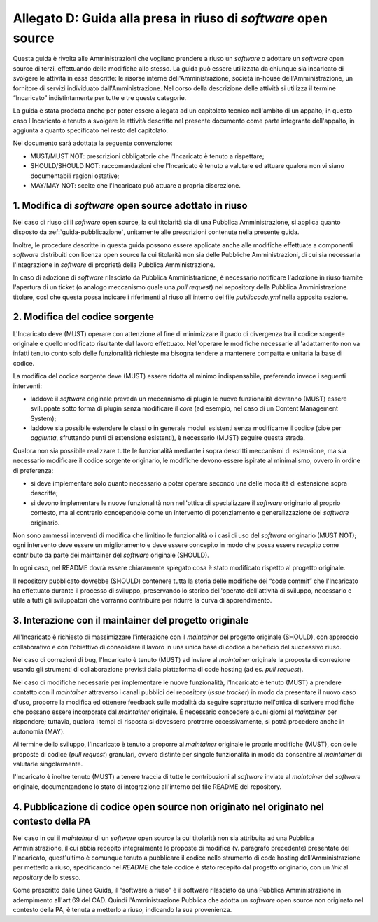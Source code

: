 .. _guida-modifica:

Allegato D: Guida alla presa in riuso di *software* open source
===============================================================

Questa guida è rivolta alle Amministrazioni che vogliano prendere a riuso
un *software* o adottare un *software* open source di terzi, effettuando delle
modifiche allo stesso. La guida può essere utilizzata da chiunque sia incaricato di svolgere le
attività in essa descritte: le risorse interne dell'Amministrazione, società
in-house dell'Amministrazione, un fornitore di servizi individuato
dall'Amministrazione. Nel corso della descrizione delle attività si utilizza
il termine “Incaricato” indistintamente per tutte e tre queste categorie.

La guida è stata prodotta anche per poter essere allegata ad un capitolato
tecnico nell'ambito di un appalto; in questo caso l'Incaricato è tenuto a
svolgere le attività descritte nel presente documento come parte integrante
dell'appalto, in aggiunta a quanto specificato nel resto del capitolato.

Nel documento sarà adottata la seguente convenzione:

-  MUST/MUST NOT: prescrizioni obbligatorie che l'Incaricato è tenuto a
   rispettare;

-  SHOULD/SHOULD NOT: raccomandazioni che l'Incaricato è tenuto a
   valutare ed attuare qualora non vi siano documentabili ragioni
   ostative;

-  MAY/MAY NOT: scelte che l'Incaricato può attuare a propria
   discrezione.



1. Modifica di *software* open source adottato in riuso
-------------------------------------------------------

Nel caso di riuso di il *software* open source, la cui titolarità sia di
una Pubblica Amministrazione, si applica quanto disposto da :ref:`guida-pubblicazione`,
unitamente alle prescrizioni contenute nella presente guida.

Inoltre, le procedure descritte in questa guida possono essere applicate
anche alle modifiche effettuate a componenti *software* distribuiti con licenza
open source la cui titolarità non sia delle Pubbliche Amministrazioni, di cui
sia necessaria l'integrazione in *software* di proprietà della Pubblica
Amministrazione.

In caso di adozione di *software* rilasciato da Pubblica Amministrazione, è
necessario notificare l'adozione in riuso tramite l'apertura di un ticket (o
analogo meccanismo quale una *pull request*) nel repository della Pubblica
Amministrazione titolare, così che questa possa indicare i riferimenti al
riuso all'interno del file *publiccode.yml* nella apposita sezione.

2. Modifica del codice sorgente
-------------------------------

L'Incaricato deve (MUST) operare con attenzione al fine di minimizzare il
grado di divergenza tra il codice sorgente originale e quello modificato
risultante dal lavoro effettuato. Nell'operare le modifiche necessarie
all'adattamento non va infatti tenuto conto solo delle funzionalità richieste
ma bisogna tendere a mantenere compatta e unitaria la base di codice.

La modifica del codice sorgente deve (MUST) essere ridotta al minimo
indispensabile, preferendo invece i seguenti interventi:

-  laddove il *software* originale preveda un meccanismo di plugin le
   nuove funzionalità dovranno (MUST) essere sviluppate sotto forma di plugin
   senza modificare il *core* (ad esempio, nel caso di un Content
   Management System);

-  laddove sia possibile estendere le classi o in generale moduli esistenti senza modificarne
   il codice (cioè per *aggiunta*, sfruttando punti di estensione esistenti),
   è necessario (MUST) seguire questa strada.

Qualora non sia possibile realizzare tutte le funzionalità mediante i
sopra descritti meccanismi di estensione, ma sia necessario modificare
il codice sorgente originario, le modifiche devono essere ispirate al
minimalismo, ovvero in ordine di preferenza:

-  si deve implementare solo quanto necessario a poter operare secondo
   una delle modalità di estensione sopra descritte;

-  si devono implementare le nuove funzionalità non nell'ottica di
   specializzare il *software* originario al proprio contesto, ma al
   contrario concependole come un intervento di potenziamento e
   generalizzazione del *software* originario.

Non sono ammessi interventi di modifica che limitino le funzionalità o i
casi di uso del *software* originario (MUST NOT); ogni intervento deve
essere un miglioramento e deve essere concepito in modo che possa essere
recepito come contributo da parte dei maintainer del *software* originale
(SHOULD).

In ogni caso, nel README dovrà essere chiaramente spiegato cosa è stato
modificato rispetto al progetto originale.

Il repository pubblicato dovrebbe (SHOULD) contenere tutta la storia delle
modifiche dei “code commit” che l'Incaricato ha effettuato durante il processo
di sviluppo, preservando lo storico dell'operato dell'attività di sviluppo,
necessario e utile a tutti gli sviluppatori che vorranno contribuire per
ridurre la curva di apprendimento.


3. Interazione con il maintainer del progetto originale
-------------------------------------------------------

All'Incaricato è richiesto di massimizzare l'interazione con il *maintainer*
del progetto originale (SHOULD), con approccio collaborativo e con
l'obiettivo di consolidare il lavoro in una unica base di codice a
beneficio del successivo riuso.

Nel caso di correzioni di bug, l'Incaricato è tenuto (MUST) ad inviare
al *maintainer* originale la proposta di correzione usando gli strumenti
di collaborazione previsti dalla piattaforma di code hosting (ad es.
*pull request*).

Nel caso di modifiche necessarie per implementare le nuove funzionalità,
l'Incaricato è tenuto (MUST) a prendere contatto con il *maintainer*
attraverso i canali pubblici del repository (*issue tracker*) in modo da
presentare il nuovo caso d'uso, proporre la modifica ed ottenere feedback
sulle modalità da seguire soprattutto nell'ottica di scrivere modifiche che
possano essere incorporate dal *maintainer* originale. È necessario concedere
alcuni giorni al *maintainer* per rispondere; tuttavia, qualora i tempi di
risposta si dovessero protrarre eccessivamente, si potrà procedere anche in
autonomia (MAY).

Al termine dello sviluppo, l'Incaricato è tenuto a proporre al
*maintainer* originale le proprie modifiche (MUST), con delle proposte di
codice (*pull request*) granulari, ovvero distinte per singole
funzionalità in modo da consentire al *maintainer* di valutarle
singolarmente.

l'Incaricato è inoltre tenuto (MUST) a tenere traccia di tutte le
contribuzioni al *software* inviate al *maintainer* del *software* originale,
documentandone lo stato di integrazione all'interno del file README
del repository.

4. Pubblicazione di codice open source non originato nel originato nel contesto della PA
----------------------------------------------------------------------------------------

Nel caso in cui il *maintainer* di un *software* open source la cui titolarità non
sia attribuita ad una Pubblica Amministrazione, il cui abbia recepito
integralmente le proposte di modifica (v. paragrafo precedente) presentate del
l'Incaricato, quest'ultimo è comunque tenuto a pubblicare il codice nello
strumento di code hosting dell'Amministrazione per metterlo a riuso,
specificando nel *README* che tale codice è stato recepito dal progetto
originario, con un *link* al *repository* dello stesso.

Come prescritto dalle Linee Guida, il "software a riuso" è il software
rilasciato da una Pubblica Amministrazione in adempimento all'art 69 del CAD.
Quindi l'Amministrazione Pubblica che adotta un *software* open source non
originato nel contesto della PA, è tenuta a metterlo a riuso, indicando la sua
provenienza.
